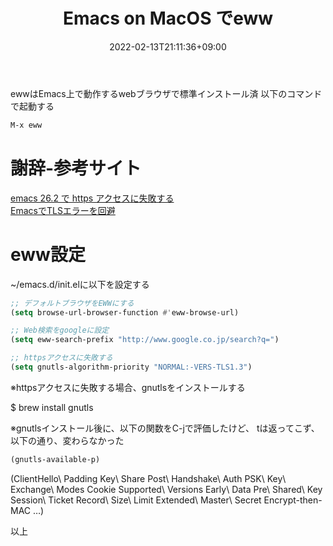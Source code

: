 #+TITLE: Emacs on MacOS でeww
#+DATE: 2022-02-13T21:11:36+09:00
#+DRAFT: false
#+CATEGORIES[]: 環境構築
#+TAGS[]: eww Emacs MacOS

ewwはEmacs上で動作するwebブラウザで標準インストール済
以下のコマンドで起動する

#+BEGIN_SRC lisp
M-x eww
#+END_SRC

* 謝辞-参考サイト
  [[https://hardsoft.at.webry.info/202002/article_1.html][emacs 26.2 で https アクセスに失敗する]]\\
  [[https://mahori.jp/2020/11/06/emacs-tls-error/][EmacsでTLSエラーを回避]]

* eww設定

~/emacs.d/init.elに以下を設定する

#+BEGIN_SRC lisp
;; デフォルトブラウザをEWWにする
(setq browse-url-browser-function #'eww-browse-url)

;; Web検索をgoogleに設定
(setq eww-search-prefix "http://www.google.co.jp/search?q=")

;; httpsアクセスに失敗する
(setq gnutls-algorithm-priority "NORMAL:-VERS-TLS1.3")
#+END_SRC

※httpsアクセスに失敗する場合、gnutlsをインストールする

#+BEING_SRC sh
$ brew install gnutls
#+END_SRC

※gnutlsインストール後に、以下の関数をC-jで評価したけど、
tは返ってこず、以下の通り、変わらなかった

#+BEGIN_SRC lisp
(gnutls-available-p)
#+END_SRC
(ClientHello\ Padding Key\ Share Post\ Handshake\ Auth PSK\ Key\ Exchange\ Modes Cookie Supported\ Versions Early\ Data Pre\ Shared\ Key Session\ Ticket Record\ Size\ Limit Extended\ Master\ Secret Encrypt-then-MAC ...)

以上


